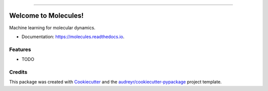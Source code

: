 .. raw:: html

    <embed>
        <p align="center">
            <img width="300" src="https://github.com/yngtodd/molecules/blob/master/img/molecules.png">
        </p>
    </embed>

--------------------------

.. image:: https://img.shields.io/pypi/v/molecules.svg
        :target: https://pypi.python.org/pypi/molecules

.. image:: https://img.shields.io/travis/yngtodd/molecules.svg
        :target: https://travis-ci.org/yngtodd/molecules

.. image:: https://readthedocs.org/projects/molecules/badge/?version=latest
        :target: https://molecules.readthedocs.io/en/latest/?badge=latest
        :alt: Documentation Status

.. image:: https://pyup.io/repos/github/yngtodd/molecules/shield.svg
        :target: https://pyup.io/repos/github/yngtodd/molecules/
        :alt: Updates

=====================
Welcome to Molecules!
=====================
Machine learning for molecular dynamics.

* Documentation: https://molecules.readthedocs.io.

Features
--------

* TODO

Credits
---------

This package was created with Cookiecutter_ and the `audreyr/cookiecutter-pypackage`_ project template.

.. _Cookiecutter: https://github.com/audreyr/cookiecutter
.. _`audreyr/cookiecutter-pypackage`: https://github.com/audreyr/cookiecutter-pypackage

